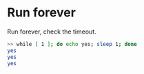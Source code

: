 * Run forever 
Run forever, check the timeout.

#+BEGIN_SRC sh
>> while [ 1 ]; do echo yes; sleep 1; done
yes
yes
yes
#+END_SRC
